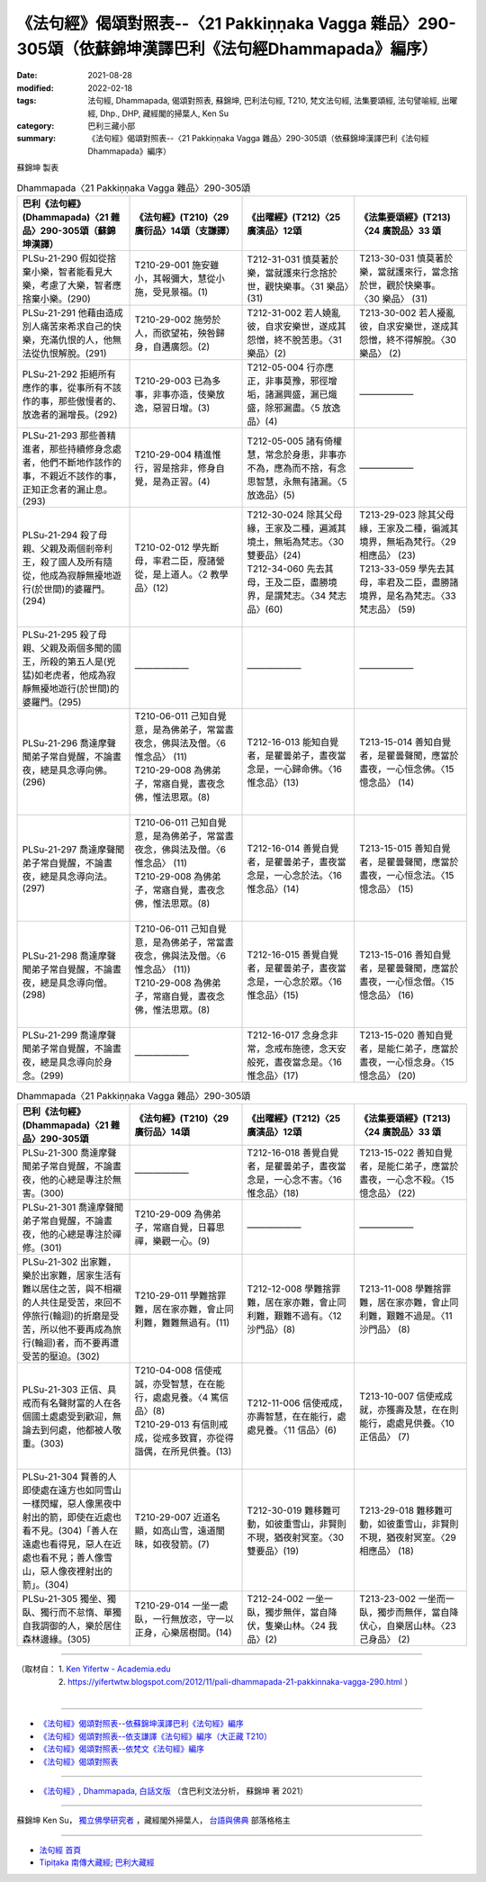 ==========================================================================================================
《法句經》偈頌對照表--〈21 Pakkiṇṇaka Vagga 雜品〉290-305頌（依蘇錦坤漢譯巴利《法句經Dhammapada》編序）
==========================================================================================================

:date: 2021-08-28
:modified: 2022-02-18
:tags: 法句經, Dhammapada, 偈頌對照表, 蘇錦坤, 巴利法句經, T210, 梵文法句經, 法集要頌經, 法句譬喻經, 出曜經, Dhp., DHP, 藏經閣的掃葉人, Ken Su
:category: 巴利三藏小部
:summary: 《法句經》偈頌對照表--〈21 Pakkiṇṇaka Vagga 雜品〉290-305頌（依蘇錦坤漢譯巴利《法句經Dhammapada》編序）


蘇錦坤 製表

.. list-table:: Dhammapada〈21 Pakkiṇṇaka Vagga 雜品〉290-305頌
   :widths: 25 25 25 25
   :header-rows: 1
   :class: remove-gatha-number

   * - 巴利《法句經》(Dhammapada)〈21 雜品〉290-305頌（蘇錦坤漢譯）
     - 《法句經》(T210)〈29 廣衍品〉14頌（支謙譯）
     - 《出曜經》(T212)〈25 廣演品〉12頌
     - 《法集要頌經》(T213)〈24 廣說品〉33 頌

   * - PLSu-21-290 假如從捨棄小樂，智者能看見大樂，考慮了大樂，智者應捨棄小樂。(290)
     - T210-29-001 施安雖小，其報彌大，慧從小施，受見景福。(1)
     - T212-31-031 慎莫著於樂，當就護來行念捨於世，觀快樂事。〈31 樂品〉(31)
     - T213-30-031 慎莫著於樂，當就護來行，當念捨於世，觀於快樂事。 〈30 樂品〉 (31)

   * - PLSu-21-291 他藉由造成別人痛苦來希求自己的快樂，充滿仇恨的人，他無法從仇恨解脫。(291)
     - T210-29-002 施勞於人，而欲望祐，殃咎歸身，自遘廣怨。(2)
     - T212-31-002 若人嬈亂彼，自求安樂世，遂成其怨憎，終不脫苦患。〈31 樂品〉(2)
     - T213-30-002 若人擾亂彼，自求安樂世，遂成其怨憎，終不得解脫。〈30 樂品〉 (2)

   * - PLSu-21-292 拒絕所有應作的事，從事所有不該作的事，那些傲慢者的、放逸者的漏增長。(292)
     - T210-29-003 已為多事，非事亦造，伎樂放逸，惡習日增。(3)
     - T212-05-004 行亦應正，非事莫豫，邪徑增垢，諸漏興盛，漏已熾盛，除邪漏盡。〈5 放逸品〉(4)
     - ——————

   * - PLSu-21-293 那些善精進者，那些持續修身念處者，他們不斷地作該作的事，不親近不該作的事，正知正念者的漏止息。(293)
     - T210-29-004 精進惟行，習是捨非，修身自覺，是為正習。(4)
     - T212-05-005 諸有倚權慧，常念於身患，非事亦不為，應為而不捨，有念思智慧，永無有諸漏。〈5 放逸品〉(5)
     - ——————

   * - PLSu-21-294 殺了母親、父親及兩個剎帝利王，殺了國人及所有隨從，他成為寂靜無擾地遊行(於世間)的婆羅門。(294)
     - T210-02-012 學先斷母，率君二臣，廢諸營從，是上道人。〈2 教學品〉(12)
     - | T212-30-024 除其父母緣，王家及二種，遍滅其境土，無垢為梵志。〈30 雙要品〉(24)
       | T212-34-060 先去其母，王及二臣，盡勝境界，是謂梵志。〈34 梵志品〉(60)
       | 

     - | T213-29-023 除其父母緣，王家及二種，徧滅其境界，無垢為梵行。〈29 相應品〉 (23)
       | T213-33-059 學先去其母，率君及二臣，盡勝諸境界，是名為梵志。〈33 梵志品〉 (59)
       | 

   * - PLSu-21-295 殺了母親、父親及兩個多聞的國王，所殺的第五人是(兇猛)如老虎者，他成為寂靜無擾地遊行(於世間)的婆羅門。(295)
     - ——————
     - ——————
     - ——————

   * - PLSu-21-296 喬達摩聲聞弟子常自覺醒，不論晝夜，總是具念導向佛。(296)
     - | T210-06-011 己知自覺意，是為佛弟子，常當晝夜念，佛與法及僧。〈6 惟念品〉 (11)
       | T210-29-008 為佛弟子，常寤自覺，晝夜念佛，惟法思眾。(8)
       | 

     - T212-16-013 能知自覺者，是瞿曇弟子，晝夜當念是，一心歸命佛。〈16 惟念品〉(13)
     - T213-15-014 善知自覺者，是瞿曇聲聞，應當於晝夜，一心恒念佛。〈15 憶念品〉 (14)

   * - PLSu-21-297 喬達摩聲聞弟子常自覺醒，不論晝夜，總是具念導向法。(297)
     - | T210-06-011 己知自覺意，是為佛弟子，常當晝夜念，佛與法及僧。〈6 惟念品〉 (11)
       | T210-29-008 為佛弟子，常寤自覺，晝夜念佛，惟法思眾。(8)
       | 

     - T212-16-014 善覺自覺者，是瞿曇弟子，晝夜當念是，一心念於法。〈16 惟念品〉(14)
     - T213-15-015 善知自覺者，是瞿曇聲聞，應當於晝夜，一心恒念法。〈15 憶念品〉 (15)

   * - PLSu-21-298 喬達摩聲聞弟子常自覺醒，不論晝夜，總是具念導向僧。(298)
     - | T210-06-011 己知自覺意，是為佛弟子，常當晝夜念，佛與法及僧。〈6 惟念品〉 (11))
       | T210-29-008 為佛弟子，常寤自覺，晝夜念佛，惟法思眾。(8)
       | 

     - T212-16-015 善覺自覺者，是瞿曇弟子，晝夜當念是，一心念於眾。〈16 惟念品〉(15)
     - T213-15-016 善知自覺者，是瞿曇聲聞，應當於晝夜，一心恒念僧。〈15 憶念品〉 (16)

   * - PLSu-21-299 喬達摩聲聞弟子常自覺醒，不論晝夜，總是具念導向於身念。(299)
     - ——————
     - T212-16-017 念身念非常，念戒布施德，念天安般死，晝夜當念是。〈16 惟念品〉(17)
     - T213-15-020 善知自覺者，是能仁弟子，應當於晝夜，一心恒念身。〈15 憶念品〉 (20)

.. list-table:: Dhammapada〈21 Pakkiṇṇaka Vagga 雜品〉290-305頌
   :widths: 25 25 25 25
   :header-rows: 1
   :class: remove-gatha-number

   * - 巴利《法句經》(Dhammapada)〈21 雜品〉290-305頌
     - 《法句經》(T210)〈29 廣衍品〉14頌
     - 《出曜經》(T212)〈25 廣演品〉12頌
     - 《法集要頌經》(T213)〈24 廣說品〉33 頌

   * - PLSu-21-300 喬達摩聲聞弟子常自覺醒，不論晝夜，他的心總是專注於無害。(300)
     - ——————
     - T212-16-018 善覺自覺者，是瞿曇弟子，晝夜當念是，一心念不害。〈16 惟念品〉(18)
     - T213-15-022 善知自覺者，是能仁弟子，應當於晝夜，一心念不殺。〈15 憶念品〉 (22)

   * - PLSu-21-301 喬達摩聲聞弟子常自覺醒，不論晝夜，他的心總是專注於禪修。(301)
     - T210-29-009 為佛弟子，常寤自覺，日暮思禪，樂觀一心。(9)
     - ——————
     - ——————

   * - PLSu-21-302 出家難，樂於出家難，居家生活有難以居住之苦，與不相襯的人共住是受苦，來回不停旅行(輪迴)的折磨是受苦，所以他不要再成為旅行(輪迴)者，而不要再遭受苦的壓迫。(302)
     - T210-29-011 學難捨罪難，居在家亦難，會止同利難，難難無過有。(11)
     - T212-12-008 學難捨罪難，居在家亦難，會止同利難，艱難不過有。〈12 沙門品〉(8)
     - T213-11-008 學難捨罪難，居在家亦難，會止同利難，艱難不過是。〈11 沙門品〉 (8)

   * - PLSu-21-303 正信、具戒而有名聲財富的人在各個國土處處受到歡迎，無論去到何處，他都被人敬重。(303)
     - | T210-04-008 信使戒誠，亦受智慧，在在能行，處處見養。〈4 篤信品〉(8)
       | T210-29-013 有信則戒成，從戒多致寶，亦從得諧偶，在所見供養。(13)
       | 

     - T212-11-006 信使戒成，亦壽智慧，在在能行，處處見養。〈11 信品〉(6)
     - T213-10-007 信使戒成就，亦獲壽及慧，在在則能行，處處見供養。〈10 正信品〉 (7)

   * - PLSu-21-304 賢善的人即使處在遠方也如同雪山一樣閃耀，惡人像黑夜中射出的箭，即使在近處也看不見。(304)「善人在遠處也看得見，惡人在近處也看不見；善人像雪山，惡人像夜裡射出的箭」。(304)
     - T210-29-007 近道名顯，如高山雪，遠道闇昧，如夜發箭。(7)
     - T212-30-019 難移難可動，如彼重雪山，非賢則不現，猶夜射冥室。〈30 雙要品〉(19)
     - T213-29-018 難移難可動，如彼重雪山，非賢則不現，猶夜射冥室。〈29 相應品〉 (18)

   * - PLSu-21-305 獨坐、獨臥、獨行而不怠惰、單獨自我調御的人，樂於居住森林邊緣。(305)
     - T210-29-014 一坐一處臥，一行無放恣，守一以正身，心樂居樹間。(14)
     - T212-24-002 一坐一臥，獨步無伴，當自降伏，隻樂山林。〈24 我品〉(2)
     - T213-23-002 一坐而一臥，獨步而無伴，當自降伏心，自樂居山林。〈23 己身品〉 (2)

------

| （取材自： 1. `Ken Yifertw - Academia.edu <https://www.academia.edu/31570578/%E5%B7%B4%E5%88%A9_%E6%B3%95%E5%8F%A5%E7%B6%93_21_%E9%9B%9C%E5%93%81_%E5%B0%8D%E7%85%A7%E8%A1%A8_v_6>`__
| 　　　　　 2. https://yifertwtw.blogspot.com/2012/11/pali-dhammapada-21-pakkinnaka-vagga-290.html ）
| 

------

- `《法句經》偈頌對照表--依蘇錦坤漢譯巴利《法句經》編序 <{filename}dhp-correspondence-tables-pali%zh.rst>`_
- `《法句經》偈頌對照表--依支謙譯《法句經》編序（大正藏 T210） <{filename}dhp-correspondence-tables-t210%zh.rst>`_
- `《法句經》偈頌對照表--依梵文《法句經》編序 <{filename}dhp-correspondence-tables-sanskrit%zh.rst>`_
- `《法句經》偈頌對照表 <{filename}dhp-correspondence-tables%zh.rst>`_

------

- `《法句經》, Dhammapada, 白話文版 <{filename}../dhp-Ken-Yifertw-Su/dhp-Ken-Y-Su%zh.rst>`_ （含巴利文法分析， 蘇錦坤 著 2021）

~~~~~~~~~~~~~~~~~~~~~~~~~~~~~~~~~~

蘇錦坤 Ken Su， `獨立佛學研究者 <https://independent.academia.edu/KenYifertw>`_ ，藏經閣外掃葉人， `台語與佛典 <http://yifertw.blogspot.com/>`_ 部落格格主

------

- `法句經 首頁 <{filename}../dhp%zh.rst>`__

- `Tipiṭaka 南傳大藏經; 巴利大藏經 <{filename}/articles/tipitaka/tipitaka%zh.rst>`__

..
  post on 02-18; 02-17 add: item no., e.g., (001)
  2022-02-02 rev. remove-gatha-number (add:  :class: remove-gatha-number)
  12-18 post; 12-15 rev. completed from the chapter 1 to the end (the chapter 26)
  2021-08-28 create rst
